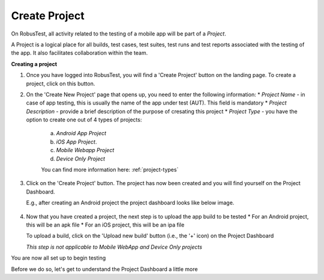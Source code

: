 Create Project
==============

On RobusTest, all activity related to the testing of a mobile app will be part of a *Project*. 

A Project is a logical place for all builds, test cases, test suites, test runs and test reports associated with the testing of the app. It also facilitates collaboration within the team.

**Creating a project**

1. Once you have logged into RobusTest, you will find a 'Create Project' button on the landing page. To create a project, click on this button. 

2. On the 'Create New Project' page that opens up, you need to enter the following information:
   * *Project Name* - in case of app testing, this is usually the name of the app under test (AUT). This field is mandatory
   * *Project Description* - provide a brief description of the purpose of cresating this project
   * *Project Type* - you have the option to create one out of 4 types of projects:
     a. *Android App Project*   
     b. *iOS App Project*.      
     c. *Mobile Webapp Project*
     d. *Device Only Project* 

     You can find more information here: :ref:`project-types`

 .. image:: _static/createproject.png
 	:align: center


3. Click on the 'Create Project' button. The project has now been created and you will find yourself on the Project Dashboard.

   E.g., after creating an Android project the project dashboard looks like below image.

 .. image:: _static/projectdashboard.png
 	:align: center



4. Now that you have created a project, the next step is to upload the app build to be tested
   * For an Android project, this will be an apk file
   * For an iOS project, this will be an ipa file

   To upload a build, click on the 'Upload new build' button (i.e., the '+' icon) on the Project Dashboard

   *This step is not applicable to Mobile WebApp and Device Only projects*


You are now all set up to begin testing

Before we do so, let's get to understand the Project Dashboard a little more
